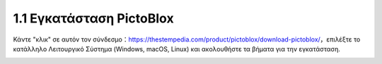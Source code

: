 
1.1 Εγκατάσταση PictoBlox
===========================

Κάντε "κλικ" σε αυτόν τον σύνδεσμο：https://thestempedia.com/product/pictoblox/download-pictoblox/，επιλέξτε το κατάλληλο Λειτουργικό Σύστημα (Windows, macOS, Linux) και ακολουθήστε τα βήματα για την εγκατάσταση.

.. image:: img/download.png


